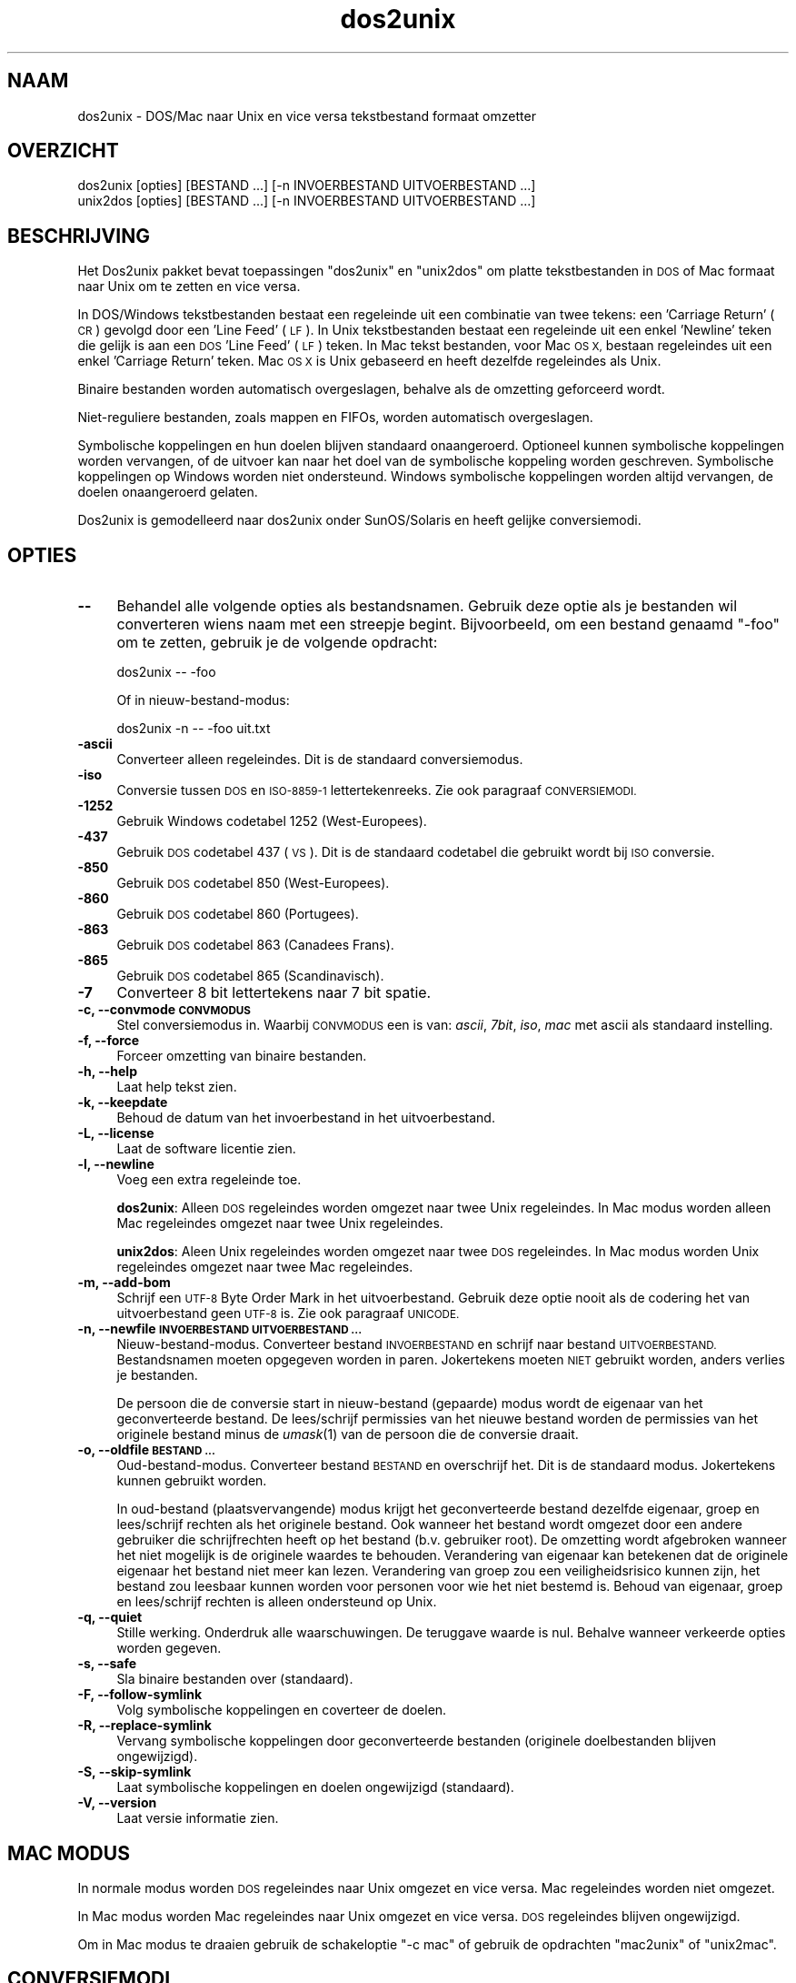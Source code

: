 .\" Automatically generated by Pod::Man 2.27 (Pod::Simple 3.28)
.\"
.\" Standard preamble:
.\" ========================================================================
.de Sp \" Vertical space (when we can't use .PP)
.if t .sp .5v
.if n .sp
..
.de Vb \" Begin verbatim text
.ft CW
.nf
.ne \\$1
..
.de Ve \" End verbatim text
.ft R
.fi
..
.\" Set up some character translations and predefined strings.  \*(-- will
.\" give an unbreakable dash, \*(PI will give pi, \*(L" will give a left
.\" double quote, and \*(R" will give a right double quote.  \*(C+ will
.\" give a nicer C++.  Capital omega is used to do unbreakable dashes and
.\" therefore won't be available.  \*(C` and \*(C' expand to `' in nroff,
.\" nothing in troff, for use with C<>.
.tr \(*W-
.ds C+ C\v'-.1v'\h'-1p'\s-2+\h'-1p'+\s0\v'.1v'\h'-1p'
.ie n \{\
.    ds -- \(*W-
.    ds PI pi
.    if (\n(.H=4u)&(1m=24u) .ds -- \(*W\h'-12u'\(*W\h'-12u'-\" diablo 10 pitch
.    if (\n(.H=4u)&(1m=20u) .ds -- \(*W\h'-12u'\(*W\h'-8u'-\"  diablo 12 pitch
.    ds L" ""
.    ds R" ""
.    ds C` ""
.    ds C' ""
'br\}
.el\{\
.    ds -- \|\(em\|
.    ds PI \(*p
.    ds L" ``
.    ds R" ''
.    ds C`
.    ds C'
'br\}
.\"
.\" Escape single quotes in literal strings from groff's Unicode transform.
.ie \n(.g .ds Aq \(aq
.el       .ds Aq '
.\"
.\" If the F register is turned on, we'll generate index entries on stderr for
.\" titles (.TH), headers (.SH), subsections (.SS), items (.Ip), and index
.\" entries marked with X<> in POD.  Of course, you'll have to process the
.\" output yourself in some meaningful fashion.
.\"
.\" Avoid warning from groff about undefined register 'F'.
.de IX
..
.nr rF 0
.if \n(.g .if rF .nr rF 1
.if (\n(rF:(\n(.g==0)) \{
.    if \nF \{
.        de IX
.        tm Index:\\$1\t\\n%\t"\\$2"
..
.        if !\nF==2 \{
.            nr % 0
.            nr F 2
.        \}
.    \}
.\}
.rr rF
.\"
.\" Accent mark definitions (@(#)ms.acc 1.5 88/02/08 SMI; from UCB 4.2).
.\" Fear.  Run.  Save yourself.  No user-serviceable parts.
.    \" fudge factors for nroff and troff
.if n \{\
.    ds #H 0
.    ds #V .8m
.    ds #F .3m
.    ds #[ \f1
.    ds #] \fP
.\}
.if t \{\
.    ds #H ((1u-(\\\\n(.fu%2u))*.13m)
.    ds #V .6m
.    ds #F 0
.    ds #[ \&
.    ds #] \&
.\}
.    \" simple accents for nroff and troff
.if n \{\
.    ds ' \&
.    ds ` \&
.    ds ^ \&
.    ds , \&
.    ds ~ ~
.    ds /
.\}
.if t \{\
.    ds ' \\k:\h'-(\\n(.wu*8/10-\*(#H)'\'\h"|\\n:u"
.    ds ` \\k:\h'-(\\n(.wu*8/10-\*(#H)'\`\h'|\\n:u'
.    ds ^ \\k:\h'-(\\n(.wu*10/11-\*(#H)'^\h'|\\n:u'
.    ds , \\k:\h'-(\\n(.wu*8/10)',\h'|\\n:u'
.    ds ~ \\k:\h'-(\\n(.wu-\*(#H-.1m)'~\h'|\\n:u'
.    ds / \\k:\h'-(\\n(.wu*8/10-\*(#H)'\z\(sl\h'|\\n:u'
.\}
.    \" troff and (daisy-wheel) nroff accents
.ds : \\k:\h'-(\\n(.wu*8/10-\*(#H+.1m+\*(#F)'\v'-\*(#V'\z.\h'.2m+\*(#F'.\h'|\\n:u'\v'\*(#V'
.ds 8 \h'\*(#H'\(*b\h'-\*(#H'
.ds o \\k:\h'-(\\n(.wu+\w'\(de'u-\*(#H)/2u'\v'-.3n'\*(#[\z\(de\v'.3n'\h'|\\n:u'\*(#]
.ds d- \h'\*(#H'\(pd\h'-\w'~'u'\v'-.25m'\f2\(hy\fP\v'.25m'\h'-\*(#H'
.ds D- D\\k:\h'-\w'D'u'\v'-.11m'\z\(hy\v'.11m'\h'|\\n:u'
.ds th \*(#[\v'.3m'\s+1I\s-1\v'-.3m'\h'-(\w'I'u*2/3)'\s-1o\s+1\*(#]
.ds Th \*(#[\s+2I\s-2\h'-\w'I'u*3/5'\v'-.3m'o\v'.3m'\*(#]
.ds ae a\h'-(\w'a'u*4/10)'e
.ds Ae A\h'-(\w'A'u*4/10)'E
.    \" corrections for vroff
.if v .ds ~ \\k:\h'-(\\n(.wu*9/10-\*(#H)'\s-2\u~\d\s+2\h'|\\n:u'
.if v .ds ^ \\k:\h'-(\\n(.wu*10/11-\*(#H)'\v'-.4m'^\v'.4m'\h'|\\n:u'
.    \" for low resolution devices (crt and lpr)
.if \n(.H>23 .if \n(.V>19 \
\{\
.    ds : e
.    ds 8 ss
.    ds o a
.    ds d- d\h'-1'\(ga
.    ds D- D\h'-1'\(hy
.    ds th \o'bp'
.    ds Th \o'LP'
.    ds ae ae
.    ds Ae AE
.\}
.rm #[ #] #H #V #F C
.\" ========================================================================
.\"
.IX Title "dos2unix 1"
.TH dos2unix 1 "2012-09-06" "dos2unix" "2017-03-10"
.\" For nroff, turn off justification.  Always turn off hyphenation; it makes
.\" way too many mistakes in technical documents.
.if n .ad l
.nh
.SH "NAAM"
.IX Header "NAAM"
dos2unix \- DOS/Mac naar Unix en vice versa tekstbestand formaat omzetter
.SH "OVERZICHT"
.IX Header "OVERZICHT"
.Vb 2
\&    dos2unix [opties] [BESTAND ...] [\-n INVOERBESTAND UITVOERBESTAND ...]
\&    unix2dos [opties] [BESTAND ...] [\-n INVOERBESTAND UITVOERBESTAND ...]
.Ve
.SH "BESCHRIJVING"
.IX Header "BESCHRIJVING"
Het Dos2unix pakket bevat toepassingen \f(CW\*(C`dos2unix\*(C'\fR en \f(CW\*(C`unix2dos\*(C'\fR om
platte tekstbestanden in \s-1DOS\s0 of Mac formaat naar Unix om te zetten en
vice versa.
.PP
In DOS/Windows tekstbestanden bestaat een regeleinde uit een combinatie van
twee tekens: een 'Carriage Return' (\s-1CR\s0) gevolgd door een 'Line Feed' (\s-1LF\s0). In
Unix tekstbestanden bestaat een regeleinde uit een enkel 'Newline' teken die
gelijk is aan een \s-1DOS \s0'Line Feed' (\s-1LF\s0) teken.  In Mac tekst bestanden, voor Mac
\&\s-1OS X,\s0 bestaan regeleindes uit een enkel 'Carriage Return' teken. Mac \s-1OS X\s0 is
Unix gebaseerd en heeft dezelfde regeleindes als Unix.
.PP
Binaire bestanden worden automatisch overgeslagen, behalve als de omzetting
geforceerd wordt.
.PP
Niet-reguliere bestanden, zoals mappen en FIFOs, worden automatisch overgeslagen.
.PP
Symbolische koppelingen en hun doelen blijven standaard onaangeroerd.
Optioneel kunnen symbolische koppelingen worden vervangen, of de uitvoer
kan naar het doel van de symbolische koppeling worden geschreven.
Symbolische koppelingen op Windows worden niet ondersteund. Windows
symbolische koppelingen worden altijd vervangen, de doelen onaangeroerd
gelaten.
.PP
Dos2unix is gemodelleerd naar dos2unix onder SunOS/Solaris en heeft gelijke conversiemodi.
.SH "OPTIES"
.IX Header "OPTIES"
.IP "\fB\-\-\fR" 4
.IX Item "--"
Behandel alle volgende opties als bestandsnamen. Gebruik deze optie
als je bestanden wil converteren wiens naam met een streepje begint.
Bijvoorbeeld, om een bestand genaamd \*(L"\-foo\*(R" om te zetten, gebruik je
de volgende opdracht:
.Sp
.Vb 1
\&    dos2unix \-\- \-foo
.Ve
.Sp
Of in nieuw-bestand-modus:
.Sp
.Vb 1
\&    dos2unix \-n \-\- \-foo uit.txt
.Ve
.IP "\fB\-ascii\fR" 4
.IX Item "-ascii"
Converteer alleen regeleindes. Dit is de standaard conversiemodus.
.IP "\fB\-iso\fR" 4
.IX Item "-iso"
Conversie tussen \s-1DOS\s0 en \s-1ISO\-8859\-1\s0 lettertekenreeks. Zie ook paragraaf
\&\s-1CONVERSIEMODI.\s0
.IP "\fB\-1252\fR" 4
.IX Item "-1252"
Gebruik Windows codetabel 1252 (West-Europees).
.IP "\fB\-437\fR" 4
.IX Item "-437"
Gebruik \s-1DOS\s0 codetabel 437 (\s-1VS\s0). Dit is de standaard codetabel die gebruikt wordt bij \s-1ISO\s0 conversie.
.IP "\fB\-850\fR" 4
.IX Item "-850"
Gebruik \s-1DOS\s0 codetabel 850 (West-Europees).
.IP "\fB\-860\fR" 4
.IX Item "-860"
Gebruik \s-1DOS\s0 codetabel 860 (Portugees).
.IP "\fB\-863\fR" 4
.IX Item "-863"
Gebruik \s-1DOS\s0 codetabel 863 (Canadees Frans).
.IP "\fB\-865\fR" 4
.IX Item "-865"
Gebruik \s-1DOS\s0 codetabel 865 (Scandinavisch).
.IP "\fB\-7\fR" 4
.IX Item "-7"
Converteer 8 bit lettertekens naar 7 bit spatie.
.IP "\fB\-c, \-\-convmode \s-1CONVMODUS\s0\fR" 4
.IX Item "-c, --convmode CONVMODUS"
Stel conversiemodus in. Waarbij \s-1CONVMODUS\s0 een is van:
\&\fIascii\fR, \fI7bit\fR, \fIiso\fR, \fImac\fR
met ascii als standaard instelling.
.IP "\fB\-f, \-\-force\fR" 4
.IX Item "-f, --force"
Forceer omzetting van binaire bestanden.
.IP "\fB\-h, \-\-help\fR" 4
.IX Item "-h, --help"
Laat help tekst zien.
.IP "\fB\-k, \-\-keepdate\fR" 4
.IX Item "-k, --keepdate"
Behoud de datum van het invoerbestand in het uitvoerbestand.
.IP "\fB\-L, \-\-license\fR" 4
.IX Item "-L, --license"
Laat de software licentie zien.
.IP "\fB\-l, \-\-newline\fR" 4
.IX Item "-l, --newline"
Voeg een extra regeleinde toe.
.Sp
\&\fBdos2unix\fR: Alleen \s-1DOS\s0 regeleindes worden omgezet naar twee Unix regeleindes.
In Mac modus worden alleen Mac regeleindes omgezet naar twee Unix regeleindes.
.Sp
\&\fBunix2dos\fR: Aleen Unix regeleindes worden omgezet naar twee \s-1DOS\s0 regeleindes.
In Mac modus worden Unix regeleindes omgezet naar twee Mac regeleindes.
.IP "\fB\-m, \-\-add\-bom\fR" 4
.IX Item "-m, --add-bom"
Schrijf een \s-1UTF\-8\s0 Byte Order Mark in het uitvoerbestand. Gebruik deze optie
nooit als de codering het van uitvoerbestand geen \s-1UTF\-8\s0 is. Zie ook paragraaf
\&\s-1UNICODE.\s0
.IP "\fB\-n, \-\-newfile \s-1INVOERBESTAND UITVOERBESTAND ...\s0\fR" 4
.IX Item "-n, --newfile INVOERBESTAND UITVOERBESTAND ..."
Nieuw-bestand-modus. Converteer bestand \s-1INVOERBESTAND\s0 en schrijf naar bestand
\&\s-1UITVOERBESTAND.\s0 Bestandsnamen moeten opgegeven worden in paren. Jokertekens
moeten \s-1NIET\s0 gebruikt worden, anders verlies je bestanden.
.Sp
De persoon die de conversie start in nieuw-bestand (gepaarde) modus wordt
de eigenaar van het geconverteerde bestand. De lees/schrijf permissies van
het nieuwe bestand worden de permissies van het originele bestand minus de
\&\fIumask\fR\|(1) van de persoon die de conversie draait.
.IP "\fB\-o, \-\-oldfile \s-1BESTAND ...\s0\fR" 4
.IX Item "-o, --oldfile BESTAND ..."
Oud-bestand-modus. Converteer bestand \s-1BESTAND\s0 en overschrijf het.
Dit is de standaard modus. Jokertekens kunnen gebruikt worden.
.Sp
In oud-bestand (plaatsvervangende) modus krijgt het geconverteerde bestand
dezelfde eigenaar, groep en lees/schrijf rechten als het originele
bestand. Ook wanneer het bestand wordt omgezet door een andere gebruiker
die schrijfrechten heeft op het bestand (b.v. gebruiker root). De
omzetting wordt afgebroken wanneer het niet mogelijk is de originele
waardes te behouden.  Verandering van eigenaar kan betekenen dat de
originele eigenaar het bestand niet meer kan lezen. Verandering van groep
zou een veiligheidsrisico kunnen zijn, het bestand zou leesbaar kunnen
worden voor personen voor wie het niet bestemd is. Behoud van eigenaar,
groep en lees/schrijf rechten is alleen ondersteund op Unix.
.IP "\fB\-q, \-\-quiet\fR" 4
.IX Item "-q, --quiet"
Stille werking. Onderdruk alle waarschuwingen. De teruggave waarde is nul.
Behalve wanneer verkeerde opties worden gegeven.
.IP "\fB\-s, \-\-safe\fR" 4
.IX Item "-s, --safe"
Sla binaire bestanden over (standaard).
.IP "\fB\-F, \-\-follow\-symlink\fR" 4
.IX Item "-F, --follow-symlink"
Volg symbolische koppelingen en coverteer de doelen.
.IP "\fB\-R, \-\-replace\-symlink\fR" 4
.IX Item "-R, --replace-symlink"
Vervang symbolische koppelingen door geconverteerde bestanden
(originele doelbestanden blijven ongewijzigd).
.IP "\fB\-S, \-\-skip\-symlink\fR" 4
.IX Item "-S, --skip-symlink"
Laat symbolische koppelingen en doelen ongewijzigd (standaard).
.IP "\fB\-V, \-\-version\fR" 4
.IX Item "-V, --version"
Laat versie informatie zien.
.SH "MAC MODUS"
.IX Header "MAC MODUS"
In normale modus worden \s-1DOS\s0 regeleindes naar Unix omgezet en vice versa. Mac regeleindes worden niet omgezet.
.PP
In Mac modus worden Mac regeleindes naar Unix omgezet en vice versa. \s-1DOS\s0 regeleindes blijven ongewijzigd.
.PP
Om in Mac modus te draaien gebruik de schakeloptie \f(CW\*(C`\-c mac\*(C'\fR of gebruik de opdrachten \f(CW\*(C`mac2unix\*(C'\fR of \f(CW\*(C`unix2mac\*(C'\fR.
.SH "CONVERSIEMODI"
.IX Header "CONVERSIEMODI"
Conversie-modi \fIascii\fR, \fI7bit\fR, en \fIiso\fR
zijn gelijk aan die van dos2unix/unix2dos onder SunOS/Solaris.
.IP "\fBascii\fR" 4
.IX Item "ascii"
In modus \f(CW\*(C`ascii\*(C'\fR worden alleen regeleindes omgezet. Dit is de standaard modus.
.Sp
Hoewel de naam van deze modus \s-1ASCII\s0 is, wat een 7 bit standaard is, is de
werkelijke modus 8 bit. Gebruik altijd deze modus wanneer u Unicode \s-1UTF\-8\s0
bestanden omzet.
.IP "\fB7bit\fR" 4
.IX Item "7bit"
Alle 8 bit niet-ASCII lettertekens (met waardes van 128 t/m 255) worden
omgezet naar een 7 bit spatie.
.IP "\fBiso\fR" 4
.IX Item "iso"
Lettertekens worden omgezet tussen een \s-1DOS\s0 lettertekenreeks (codetabel) en \s-1ISO\s0
lettertekenreeks \s-1ISO\-8859\-1\s0 op Unix. \s-1DOS\s0 lettertekens zonder gelijkwaardig
\&\s-1ISO\-8859\-1\s0 teken, waarvoor geen omzetting mogelijk is, worden omgezet in een
punt. Het zelfde geldt voor \s-1ISO\-8859\-1\s0 tekens zonder \s-1DOS\s0 tegenhanger.
.Sp
Wanneer alleen optie \f(CW\*(C`\-iso\*(C'\fR gebruikt wordt, zal dos2unix proberen de actieve
codetabel te gebruiken. Als dat niet mogelijk is wordt codetabel \s-1CP437\s0
gebruikt, die met name in de \s-1VS\s0 gebruikt word. Om een bepaalde codetabel te
forceren gebruik opties \f(CW\*(C`\-850\*(C'\fR (West-Europees), \f(CW\*(C`\-860\*(C'\fR (Portugees), \f(CW\*(C`\-863\*(C'\fR
(Canadees Frans) of \f(CW\*(C`\-865\*(C'\fR (Scandinavisch). Windows codetabel \s-1CP1252
\&\s0(West-Europees) wordt ook ondersteund met optie \f(CW\*(C`\-1252\*(C'\fR. Gebruik voor andere
codetabellen dos2unix in combinatie met \fIiconv\fR\|(1). Iconv kan omzetten tussen een
lange lijst letterteken-coderingen.
.Sp
Gebruik \s-1ISO\s0 conversie nooit op Unicode tekst bestanden. Het zal \s-1UTF\-8\s0
gecodeerde bestanden beschadigen.
.Sp
Enkele voorbeelden:
.Sp
Omzetten van \s-1DOS\s0 standaard codetabel naar Unix Latin\-1
.Sp
.Vb 1
\&    dos2unix \-iso \-n in.txt uit.txt
.Ve
.Sp
Omzetten van \s-1DOS CP850\s0 naar Unix Latin\-1
.Sp
.Vb 1
\&    dos2unix \-850 \-n in.txt uit.txt
.Ve
.Sp
Omzetten van Windows \s-1CP1252\s0 naar Unix Latin\-1
.Sp
.Vb 1
\&    dos2unix \-1252 \-n in.txt uit.txt
.Ve
.Sp
Omzetten van Windows \s-1CP1252\s0 naar Unix \s-1UTF\-8 \s0(Unicode)
.Sp
.Vb 1
\&    iconv \-f CP1252 \-t UTF\-8 in.txt | dos2unix > uit.txt
.Ve
.Sp
Omzetten van Unix Latin\-1 naar \s-1DOS\s0 standaard code tabel
.Sp
.Vb 1
\&    unix2dos \-iso \-n in.txt uit.txt
.Ve
.Sp
Omzetten van Unix Latin\-1 naar \s-1DOS CP850\s0
.Sp
.Vb 1
\&    unix2dos \-850 \-n in.txt uit.txt
.Ve
.Sp
Omzetten van Unix Latin\-1 naar Windows \s-1CP1252\s0
.Sp
.Vb 1
\&    unix2dos \-1252 \-n in.txt uit.txt
.Ve
.Sp
Omzetten van Unix \s-1UTF\-8 \s0(Unicode) naar Windows \s-1CP1252\s0
.Sp
.Vb 1
\&    unix2dos < in.txt | iconv \-f UTF\-8 \-t CP1252 > uit.txt
.Ve
.Sp
Zie ook <http://czyborra.com/charsets/codepages.html>
en <http://czyborra.com/charsets/iso8859.html>.
.SH "UNICODE"
.IX Header "UNICODE"
.SS "Coderingen"
.IX Subsection "Coderingen"
Er bestaan verschillende Unicode coderingen. Op Unix en Linux zijn Unicode
bestanden typisch gecodeerd in \s-1UTF\-8.\s0 Op Windows kunnen Unicode tekst bestanden
gecodeerd zijn in \s-1UTF\-8, UTF\-16\s0 of \s-1UTF\-16\s0 big endian, maar meestal zijn ze
gecodeerd in \s-1UTF\-16\s0 formaat.
.SS "Conversie"
.IX Subsection "Conversie"
Unicode tekst bestanden kunnen \s-1DOS,\s0 Unix of Mac regeleindes hebben, net
als reguliere tekst bestanden.
.PP
Alle versies van dos2unix en unix2dos kunnen \s-1UTF\-8\s0 gecodeerde bestanden
omzetten, want \s-1UTF\-8\s0 is ontworpen op compatibiliteit met \s-1ASCII.\s0
.PP
Dos2unix en unix2dos met Unicode \s-1UTF\-16\s0 ondersteuning, kunnen little en big
endian \s-1UTF\-16\s0 gecodeerde tekst bestanden lezen. Om er achter te komen of
dos2unix gebouwd is met \s-1UTF\-16\s0 ondersteuning type \f(CW\*(C`dos2unix \-V\*(C'\fR.
.PP
De Windows versies van dos2unix en unix2dos converteren \s-1UTF\-16\s0 gecodeerde
bestanden altijd naar \s-1UTF\-8\s0 gecondeerde bestanden. Unix versies van
dos2unix/unix2dos zetten \s-1UTF\-16\s0 gecodeerde bestanden om naar de lokale
karakter codering als die gelijk is aan \s-1UTF\-8.\s0 Gebruik de opdracht
\&\fIlocale\fR\|(1) om uit te vinden wat de lokale karakter codering is.
.PP
Omdat \s-1UTF\-8\s0 geformateerde tekstbestanden zowel op Windows en Unix goed
ondersteund worden, hebben dos2unix en unix2dos geen optie om \s-1UTF\-16\s0 bestanden
te schrijven. Alle \s-1UTF\-16\s0 karakters kunnen worden omgezet naar \s-1UTF\-8.\s0 De
omzetting van \s-1UTF\-16\s0 naar \s-1UTF\-8\s0 is verliesvrij. Op Unix worden \s-1UTF\-16\s0 bestanden
overgeslagen als de locale karakter codering ongelijk is aan \s-1UTF\-8,\s0 om te
voorkomen dat er per ongeluk tekst verloren gaat. Wanneer een \s-1UTF\-16\s0 naar
\&\s-1UTF\-8\s0 conversiefout optreedt, bijvoorbeeld wanneer het \s-1UTF\-16\s0 invoerbestand
een fout bevat, wordt het bestand overgeslagen.
.PP
\&\s-1ISO\s0 en 7\-bit conversie werkt niet op \s-1UTF\-16\s0 bestanden.
.SS "Byte Order Mark"
.IX Subsection "Byte Order Mark"
Op Windows hebben Unicode tekstbestanden typisch een Byte Order Mark (\s-1BOM\s0),
omdat veel Windows programma's (inclusief Kladblok) standaard een \s-1BOM\s0
toevoegen. Zie ook <http://en.wikipedia.org/wiki/Byte_order_mark>.
.PP
Op Unix hebben Unicode tekstbestanden typisch geen \s-1BOM.\s0 Er wordt aangenomen
dat de codering van tekstbestanden gelijk is aan de lokale karakter
codering.
.PP
Dos2unix kan alleen detecteren of een bestand in \s-1UTF\-16\s0 formaat is als het
bestand een \s-1BOM\s0 heeft. Wanneer een \s-1UTF\-16\s0 bestand geen \s-1BOM\s0 heeft, ziet
dos2unix het bestand als een binair bestand.
.PP
Gebruik dos2unix in combinatie met \fIiconv\fR\|(1) om een \s-1UTF\-16\s0 bestand zonder \s-1BOM\s0 om
te zetten.
.PP
Dos2unix schrijft nooit een \s-1BOM\s0 in het uitvoerbestand, tenzij optie \f(CW\*(C`\-m\*(C'\fR
gebruikt wordt.
.PP
Unix2dos schrijft een \s-1BOM\s0 in het uitvoerbestand wanneer het invoerbestand
een \s-1BOM\s0 heeft, of wanneer optie \f(CW\*(C`\-m\*(C'\fR gebruikt is.
.SS "Unicode voorbeelden"
.IX Subsection "Unicode voorbeelden"
Omzetten van Windows \s-1UTF\-16 \s0(met \s-1BOM\s0) naar Unix \s-1UTF\-8\s0
.PP
.Vb 1
\&    dos2unix \-n in.txt uit.txt
.Ve
.PP
Omzetten van Windows \s-1UTF\-16 \s0(zonder \s-1BOM\s0) naar Unix \s-1UTF\-8\s0
.PP
.Vb 1
\&    iconv \-f UTF\-16 \-t UTF\-8 in.txt | dos2unix > uit.txt
.Ve
.PP
Omzetten van Unix \s-1UTF\-8\s0 naar Windows \s-1UTF\-8\s0 met \s-1BOM\s0
.PP
.Vb 1
\&    unix2dos \-m \-n in.txt uit.txt
.Ve
.PP
Omzetten van Unix \s-1UTF\-8\s0 naar Windows \s-1UTF\-16\s0
.PP
.Vb 1
\&    unix2dos < in.txt | iconv \-f UTF\-8 \-t UTF\-16 > uit.txt
.Ve
.SH "VOORBEELDEN"
.IX Header "VOORBEELDEN"
Lees invoer van 'stdin' en schrijf uitvoer naar 'stdout'.
.PP
.Vb 2
\&    dos2unix
\&    dos2unix \-l \-c mac
.Ve
.PP
Omzetten en vervangen a.txt. Omzetten en vervangen b.txt.
.PP
.Vb 2
\&    dos2unix a.txt b.txt
\&    dos2unix \-o a.txt b.txt
.Ve
.PP
Omzetten en vervangen a.txt in ascii conversiemodus.
.PP
.Vb 1
\&    dos2unix a.txt
.Ve
.PP
Omzetten en vervangen a.txt in ascii conversiemodus.
Omzetten en vervangen b.txt in 7bit conversiemodus.
.PP
.Vb 3
\&    dos2unix a.txt \-c 7bit b.txt
\&    dos2unix \-c ascii a.txt \-c 7bit b.txt
\&    dos2unix \-ascii a.txt \-7 b.txt
.Ve
.PP
Omzetten a.txt van Mac naar Unix format.
.PP
.Vb 2
\&    dos2unix \-c mac a.txt
\&    mac2unix a.txt
.Ve
.PP
Omzetten a.txt van Unix naar Mac format.
.PP
.Vb 2
\&    unix2dos \-c mac a.txt
\&    unix2mac a.txt
.Ve
.PP
Omzetten en vervangen a.txt met behoud van originele datum.
.PP
.Vb 2
\&    dos2unix \-k a.txt
\&    dos2unix \-k \-o a.txt
.Ve
.PP
Omzetten a.txt en schrijf naar e.txt.
.PP
.Vb 1
\&    dos2unix \-n a.txt e.txt
.Ve
.PP
Omzetten a.txt en schrijf naar e.txt, behoud datum e.txt gelijk aan a.txt.
.PP
.Vb 1
\&    dos2unix \-k \-n a.txt e.txt
.Ve
.PP
Omzetten en vervangen a.txt. Omzetten b.txt en schrijf naar e.txt.
.PP
.Vb 2
\&    dos2unix a.txt \-n b.txt e.txt
\&    dos2unix \-o a.txt \-n b.txt e.txt
.Ve
.PP
Omzetten c.txt en schrijf naar e.txt. Omzetten en vervangen a.txt.
Omzetten en vervangen b.txt. Omzetten d.txt en schrijf naar f.txt.
.PP
.Vb 1
\&    dos2unix \-n c.txt e.txt \-o a.txt b.txt \-n d.txt f.txt
.Ve
.SH "RECURSIEVE CONVERSIE"
.IX Header "RECURSIEVE CONVERSIE"
Gebruik dos2unix in combinatie met de \fIfind\fR\|(1) en \fIxargs\fR\|(1) opdrachten om
tekstbestanden in een directoryboomstructuur recursief om te zetten.
Bijvoorbeeld om alle .txt bestanden in de directoryboom onder de huidige
map te converteren type:
.PP
.Vb 1
\&    find . \-name *.txt |xargs dos2unix
.Ve
.SH "LOKALISATIE"
.IX Header "LOKALISATIE"
.IP "\fB\s-1LANG\s0\fR" 4
.IX Item "LANG"
The primaire taal wordt geselecteerd met de omgevingsvariabele \s-1LANG.\s0 De \s-1LANG\s0
variabele bestaat uit verschillende onderdelen. Het eerste deel is in kleine
letters de taalcode. Het tweede deel is optioneel en is de landcode in
hoofdletters, voorafgegaan door een laag streepje. Er is ook een optioneel
derde deel: lettertekenreeks-codering, voorafgegaan door een punt. Enkele voorbeelden
voor een \s-1POSIX\s0 staandaard shell:
.Sp
.Vb 7
\&    export LANG=nl               Nederlands
\&    export LANG=nl_NL            Nederlands, Nederland
\&    export LANG=nl_BE            Nederlands, Belgi\[:e]
\&    export LANG=es_ES            Spaans, Spanje
\&    export LANG=es_MX            Spaans, Mexico
\&    export LANG=en_US.iso88591   Engels, VS, Latin\-1 codering
\&    export LANG=en_GB.UTF\-8      Engels, GB, UTF\-8 codering
.Ve
.Sp
Voor een complete lijst van taal\- en landcodes zie de gettext handleiding:
<http://www.gnu.org/software/gettext/manual/gettext.html#Language\-Codes>
.Sp
Op Unix systemen kunt u de opdracht \fIlocale\fR\|(1) gebruiken om specifieke
lokalisatie informatie te verkrijgen.
.IP "\fB\s-1LANGUAGE\s0\fR" 4
.IX Item "LANGUAGE"
Met de omgevingsvariabele \s-1LANGUAGE\s0 kunt u een prioriteitenlijst specificeren
van talen, gescheiden door dubbele punten. Dos2unix geeft voorkeur aan
\&\s-1LANGUAGE\s0 boven \s-1LANG.\s0 Bijvoorbeeld, eerst Nederlands en dan Duits: \f(CW\*(C`LANGUAGE=nl:de\*(C'\fR.
U moet eerst lokalisatie in werking stellen, met het instellen van \s-1LANG \s0(of \s-1LC_ALL\s0)
in een waarde ongelijk aan \*(L"C\*(R", voordat u een talen prioriteitenlijst kunt
gebruiken via de \s-1LANGUAGE\s0 variabele. Zie ook de gettext handleiding:
<http://www.gnu.org/software/gettext/manual/gettext.html#The\-LANGUAGE\-variable>
.Sp
Als u een taal kiest die niet beschikbaar is worden de standaard
Engelse berichten gebruikt.
.IP "\fB\s-1DOS2UNIX_LOCALEDIR\s0\fR" 4
.IX Item "DOS2UNIX_LOCALEDIR"
Met de omgevingsvariabele \s-1DOS2UNIX_LOCALEDIR\s0 kan de \s-1LOCALEDIR\s0 gebruikt tijdens
compilatie worden overstemd. \s-1LOCALEDIR\s0 wordt gebruikt om de taalbestanden te
vinden. De \s-1GNU\s0 staandaard waarde is \f(CW\*(C`/usr/local/share/locale\*(C'\fR. De optie \*(L"\-V\*(R"
laat de gebruikte \s-1LOCALEDIR\s0 zien.
.Sp
Voorbeeld (\s-1POSIX\s0 shell):
.Sp
.Vb 1
\&    export DOS2UNIX_LOCALEDIR=$HOME/share/locale
.Ve
.SH "TERUGGAVE WAARDE"
.IX Header "TERUGGAVE WAARDE"
Bij succes wordt nul terug gegeven. Wanneer een systeemfout optreedt wordt
het laatste systeemfoutnummer terug gegeven. Bij andere fouten wordt 1 terug gegeven.
.PP
De teruggave is altijd nul in de modus stille werking, behalve wanneer verkeerde
opties worden gegeven.
.SH "STANDAARDEN"
.IX Header "STANDAARDEN"
<http://nl.wikipedia.org/wiki/Tekstbestand>
.PP
<http://nl.wikipedia.org/wiki/Carriage_Return>
.PP
<http://nl.wikipedia.org/wiki/Linefeed>
.PP
<http://nl.wikipedia.org/wiki/Unicode>
.SH "AUTEURS"
.IX Header "AUTEURS"
Benjamin Lin \- <blin@socs.uts.edu.au>,
Bernd Johannes Wuebben (mac2unix modus) \- <wuebben@kde.org>,
Christian Wurll (voeg extra regeleinde toe) \- <wurll@ira.uka.de>,
Erwin Waterlander \- <waterlan@xs4all.nl>
.PP
Project pagina: <http://waterlan.home.xs4all.nl/dos2unix.html>
.PP
SourceForge pagina: <http://sourceforge.net/projects/dos2unix/>
.PP
Freecode: <http://freecode.com/projects/dos2unix>
.SH "ZIE OOK"
.IX Header "ZIE OOK"
\&\fIfile\fR\|(1)
\&\fIfind\fR\|(1)
\&\fIiconv\fR\|(1)
\&\fIlocale\fR\|(1)
\&\fIxargs\fR\|(1)
